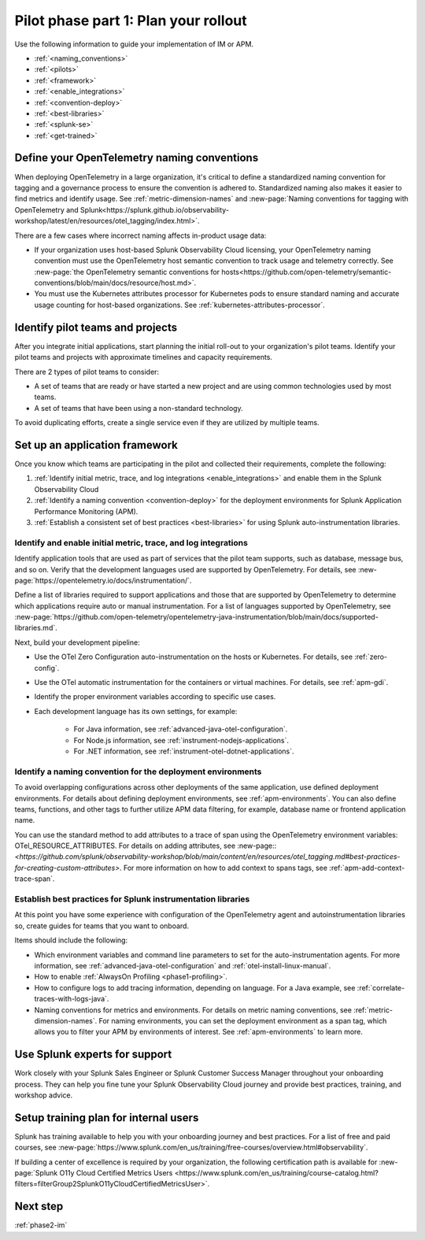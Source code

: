 .. _phase2-rollout-plan:

Pilot phase part 1: Plan your rollout
****************************************************************


Use the following information to guide your implementation of IM or APM. 

- :ref:`<naming_conventions>`
- :ref:`<pilots>`
- :ref:`<framework>`
- :ref:`<enable_integrations>`
- :ref:`<convention-deploy>`
- :ref:`<best-libraries>`
- :ref:`<splunk-se>`
- :ref:`<get-trained>`

.. _naming_conventions:

Define your OpenTelemetry naming conventions
=========================================================

When deploying OpenTelemetry in a large organization, it's critical to define a standardized naming convention for tagging and a governance process to ensure the convention is adhered to. Standardized naming also makes it easier to find metrics and identify usage. See :ref:`metric-dimension-names` and :new-page:`Naming conventions for tagging with OpenTelemetry and Splunk<https://splunk.github.io/observability-workshop/latest/en/resources/otel_tagging/index.html>`.

There are a few cases where incorrect naming affects in-product usage data:  

* If your organization uses host-based Splunk Observability Cloud licensing, your OpenTelemetry naming convention must use the OpenTelemetry host semantic convention to track usage and telemetry correctly. See :new-page:`the OpenTelemetry semantic conventions for hosts<https://github.com/open-telemetry/semantic-conventions/blob/main/docs/resource/host.md>`.
* You must use the Kubernetes attributes processor for Kubernetes pods to ensure standard naming and accurate usage counting for host-based organizations. See :ref:`kubernetes-attributes-processor`. 

.. _pilots:

Identify pilot teams and projects
=====================================

After you integrate initial applications, start planning the initial roll-out to your organization's pilot teams. Identify your pilot teams and projects with approximate timelines and capacity requirements.

There are 2 types of pilot teams to consider:

* A set of teams that are ready or have started a new project and are using common technologies used by most teams.
* A set of teams that have been using a non-standard technology.

To avoid duplicating efforts, create a single service even if they are utilized by multiple teams.

.. _framework:

Set up an application framework
=======================================

Once you know which teams are participating in the pilot and collected their requirements, complete the following:

#. :ref:`Identify initial metric, trace, and log integrations <enable_integrations>` and enable them in the Splunk Observability Cloud
#. :ref:`Identify a naming convention <convention-deploy>` for the deployment environments for Splunk Application Performance Monitoring (APM).
#. :ref:`Establish a consistent set of best practices <best-libraries>` for using Splunk auto-instrumentation libraries.

.. _enable_integrations:

Identify and enable initial metric, trace, and log integrations
------------------------------------------------------------------------

Identify application tools that are used as part of services that the pilot team supports, such as database, message bus, and so on. Verify that the development languages used are supported by OpenTelemetry. For details, see :new-page:`https://opentelemetry.io/docs/instrumentation/`.

Define a list of libraries required to support applications and those that are supported by OpenTelemetry to determine which applications require auto or manual instrumentation. For a list of languages supported by OpenTelemetry, see :new-page:`https://github.com/open-telemetry/opentelemetry-java-instrumentation/blob/main/docs/supported-libraries.md`.

Next, build your development pipeline: 

* Use the OTel Zero Configuration auto-instrumentation on the hosts or Kubernetes. For details, see :ref:`zero-config`.
* Use the OTel automatic instrumentation for the containers or virtual machines. For details, see :ref:`apm-gdi`.
* Identify the proper environment variables according to specific use cases. 
* Each development language has its own settings, for example:
    
    * For Java information, see :ref:`advanced-java-otel-configuration`.
    * For Node.js information, see :ref:`instrument-nodejs-applications`.
    * For .NET information, see :ref:`instrument-otel-dotnet-applications`.


.. _convention-deploy:

Identify a naming convention for the deployment environments
------------------------------------------------------------------

To avoid overlapping configurations across other deployments of the same application, use defined deployment environments. For details about defining deployment environments, see :ref:`apm-environments`.
You can also define teams, functions, and other tags to further utilize APM data filtering, for example, database name or frontend application name.

You can use the standard method to add attributes to a trace of span using the OpenTelemetry environment variables: OTel_RESOURCE_ATTRIBUTES. For details on adding attributes, see :new-page::`<https://github.com/splunk/observability-workshop/blob/main/content/en/resources/otel_tagging.md#best-practices-for-creating-custom-attributes>`. For more information on how to add context to spans tags, see :ref:`apm-add-context-trace-span`.


.. _best-libraries:

Establish best practices for Splunk instrumentation libraries
-------------------------------------------------------------------------------

At this point you have some experience with configuration of the OpenTelemetry agent and autoinstrumentation libraries so, create guides for teams that you want to onboard.

Items should include the following:

.. : First URL is broken

* Which environment variables and command line parameters to set for the auto-instrumentation agents. For more information, see :ref:`advanced-java-otel-configuration` and :ref:`otel-install-linux-manual`.
* How to enable :ref:`AlwaysOn Profiling <phase1-profiling>`.
* How to configure logs to add tracing information, depending on language. For a  Java example, see :ref:`correlate-traces-with-logs-java`.
* Naming conventions for metrics and environments. For details on metric naming conventions, see :ref:`metric-dimension-names`. For naming environments, you can set the deployment environment as a span tag, which allows you to filter your APM by environments of interest. See :ref:`apm-environments` to learn more.





.. _splunk-se:

Use Splunk experts for support
============================================================

Work closely with your Splunk Sales Engineer or Splunk Customer Success Manager throughout your onboarding process. They can help you fine tune your Splunk Observability Cloud journey and provide best practices, training,  and workshop advice.



.. _get-trained:

Setup training plan for internal users
===============================================

Splunk has training available to help you with your onboarding journey and best practices. For a list of free and paid courses, see :new-page:`https://www.splunk.com/en_us/training/free-courses/overview.html#observability`.

If building a center of excellence is required by your organization, the following certification path is available for :new-page:`Splunk O11y Cloud Certified Metrics Users <https://www.splunk.com/en_us/training/course-catalog.html?filters=filterGroup2SplunkO11yCloudCertifiedMetricsUser>`.

Next step
===============

:ref:`phase2-im`